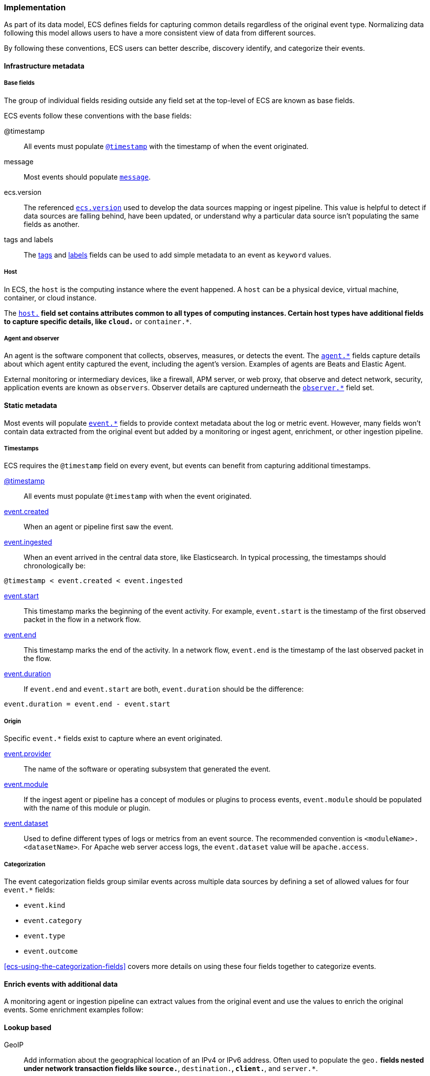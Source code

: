 [[ecs-principles-implementation]]
=== Implementation

As part of its data model, ECS defines fields for capturing common details regardless of the original event type. Normalizing
data following this model allows users to have a more consistent view of data from different sources.

By following these conventions, ECS users can better describe, discovery identify, and categorize their events.

[float]
==== Infrastructure metadata

[float]
===== Base fields

The group of individual fields residing outside any field set at the top-level of ECS
are known as base fields.

ECS events follow these conventions with the base fields:

@timestamp::
All events must populate <<field-timestamp, `@timestamp`>> with the timestamp of when the event originated.

message::
Most events should populate <<field-message, `message`>>.

ecs.version::
The referenced <<field-ecs-version, `ecs.version`>> used to develop the data sources mapping or ingest pipeline.
This value is helpful to detect if data sources are falling behind, have been updated, or
understand why a particular data source isn't populating the same fields as another.

tags and labels::
The <<field-tags, tags>> and <<field-labels, labels>> fields can be used to add simple metadata to an event as `keyword` values.

[float]
===== Host

In ECS, the `host` is the computing instance where the event happened. A `host` can be a physical device, virtual machine, container, or cloud instance.

The <<ecs-host, `host.*`>> field set contains attributes common to all types of computing instances.
Certain host types have additional fields to capture specific details, like
`cloud.*` or `container.*`.

[float]
===== Agent and observer

An agent is the software component that collects, observes, measures, or detects the event.
The <<ecs-agent, `agent.*`>> fields capture details about which agent entity captured the event,
including the agent's version. Examples of agents are Beats and Elastic Agent.

External monitoring or intermediary devices, like a firewall, APM server, or web proxy,
that observe and detect network, security, application events are known as `observers`. Observer
details are captured underneath the <<ecs-observer, `observer.*`>> field set.

[float]
==== Static metadata

Most events will populate <<ecs-event, `event.*`>> fields to provide context metadata about the log or
metric event. However, many fields won't contain data extracted from the original event but added by a monitoring or
ingest agent, enrichment, or other ingestion pipeline.

[float]
===== Timestamps

ECS requires the `@timestamp` field on every event, but events can benefit from capturing additional timestamps.

<<field-timestamp, @timestamp>>::
All events must populate `@timestamp` with when the event originated.

<<field-event-created, event.created>>::
When an agent or pipeline first saw the event.

<<field-event-ingested, event.ingested>>::
When an event arrived in the central data store, like Elasticsearch. In typical processing, the
timestamps should chronologically be:

[source,sh]
----
@timestamp < event.created < event.ingested
----

<<field-event-start, event.start>>::
This timestamp marks the beginning of the event activity. For example, `event.start` is the timestamp
of the first observed packet in the flow in a network flow.

<<field-event-end, event.end>>::
This timestamp marks the end of the activity. In a network flow, `event.end` is the timestamp of the last observed packet
in the flow.

<<field-event-duration, event.duration>>::
If `event.end` and `event.start` are both, `event.duration` should be the difference:

[source,sh]
----
event.duration = event.end - event.start
----

[float]
===== Origin

Specific `event.*` fields exist to capture where an event originated.

<<field-event-provider, event.provider>>::
The name of the software or operating subsystem that generated the event.

<<field-event-module, event.module>>::
If the ingest agent or pipeline has a concept of modules or plugins to process events,
`event.module` should be populated with the name of this module or plugin.

<<field-event-dataset, event.dataset>>::
Used to define different types of logs or metrics from an event source. The recommended
convention is `<moduleName>.<datasetName>`. For Apache web server access logs, the
`event.dataset` value will be `apache.access`.

[float]
===== Categorization

The event categorization fields group similar events across multiple data sources by defining a set of allowed values
for four `event.*` fields:

* `event.kind`
* `event.category`
* `event.type`
* `event.outcome`

<<ecs-using-the-categorization-fields>> covers more details on using these four fields together to categorize events.

[float]
==== Enrich events with additional data

A monitoring agent or ingestion pipeline can extract values from the original event and use the values
to enrich the original events. Some enrichment examples follow:

[float]
==== Lookup based

GeoIP::
Add information about the geographical location of an IPv4 or IPv6 address. Often used to populate the `geo.*`
fields nested under network transaction fields like `source.*`, `destination.*`, `client.*`, and `server.*`.

[source,json]
----
{
  "source": {
    "address": "8.8.8.8",
	  "ip": 8.8.8.8,
    "geo": {
      "continent_name": "North America",
      "country_name": "United States",
      "country_iso_code": "US",
      "location": { "lat": 37.751, "lon": -97.822 }
	}
  }
}
----

Autonomous system number::
Similar to GeoIP, Autonomous System Number (ASN) database lookup can determine the ASN associated with the IP address.

[float]
==== Parsing

User-agent::
Many application and web server logs will contain the user-agent which can break down into individual fields.

[source,json]
----
{
  "user_agent": {
    "user_agent": {
      "name": "Chrome",
      "original": "Mozilla/5.0 (Macintosh; Intel Mac OS X 10_10_5) AppleWebKit/537.36 (KHTML, like Gecko) Chrome/51.0.2704.103 Safari/537.36",
      "version": "51.0.2704.103",
      "os": {
        "name": "Mac OS X",
        "version": "10.10.5",
        "full": "Mac OS X 10.10.5",
        "platform": "darwin",
        "type": "macos"
      },
      "device" : {
        "name" : "Mac"
      }
    }
  }
}
----

URL::
A URL can also break down into its discrete parts.

[source,json]
----
{
  "original" : "http://myusername:mypassword@www.example.com:80/foo.gif?key1=val1&key2=val2#fragment",
  "url" : {
    "path" : "/foo.gif",
    "fragment" : "fragment",
    "extension" : "gif",
    "password" : "mypassword",
    "original" : "http://myusername:mypassword@www.example.com:80/foo.gif?key1=val1&key2=val2#fragment",
    "scheme" : "http",
    "port" : 80,
    "user_info" : "myusername:mypassword",
    "domain" : "www.example.com",
    "query" : "key1=val1&key2=val2",
    "username" : "myusername"
  }
}
----

Deconstruct domain names::
The registered domain (also known as the effective top-level domain), sub-domain, and top-level domain
can be extracted from a fully-qualified domain name (FQDN).

[source,json]
----
{
  "fqdn": "www.example.ac.uk",
  "url": {
    "subdomain": "www",
    "registered_domain": "example.ac.uk",
    "top_level_domain": "ac.uk",
    "domain": "www.example.ac.uk"
}
----

[float]
==== Related fields

The <<ecs-related, `related.*`>> field set is for pivoting across events that may have the same content but
different field names.

For example, IP addresses found under the `host.*`, `source.*`, `destination.*`, `client.*`, and
`server.*` fields sets and the `network.forwarded_ip` field. By adding all IP addresses in an event to
the `related.ip` field, there is now a single field to search for a given IP regardless of what field it
appeared:


[source,sh]
----
related.ip: 10.42.42.42
----

[float]
==== Network events

The <<ecs-mapping-network-events>> section explores the specifics of mapping network events with examples.
